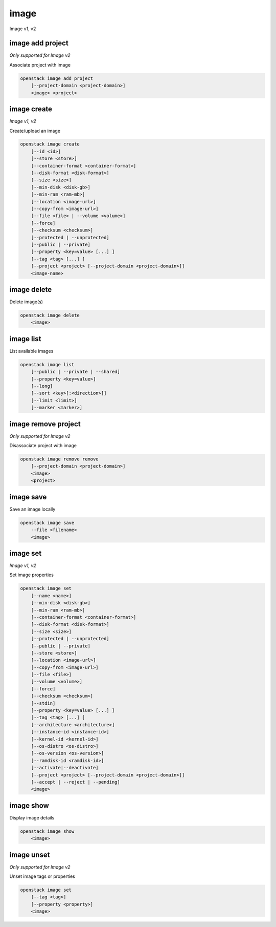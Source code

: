 =====
image
=====

Image v1, v2

image add project
-----------------

*Only supported for Image v2*

Associate project with image

.. program:: image add project
.. code:: bash

    openstack image add project
        [--project-domain <project-domain>]
        <image> <project>

.. option:: --project-domain <project-domain>

    Domain the project belongs to (name or ID).
    This can be used in case collisions between project names exist.

.. _image_add_project-image:
.. describe:: <image>

    Image to share (name or ID).

.. _image_add_project-project:
.. describe:: <project>

    Project to associate with image (name or ID)

image create
------------

*Image v1, v2*

Create/upload an image

.. program:: image create
.. code:: bash

    openstack image create
        [--id <id>]
        [--store <store>]
        [--container-format <container-format>]
        [--disk-format <disk-format>]
        [--size <size>]
        [--min-disk <disk-gb>]
        [--min-ram <ram-mb>]
        [--location <image-url>]
        [--copy-from <image-url>]
        [--file <file> | --volume <volume>]
        [--force]
        [--checksum <checksum>]
        [--protected | --unprotected]
        [--public | --private]
        [--property <key=value> [...] ]
        [--tag <tag> [...] ]
        [--project <project> [--project-domain <project-domain>]]
        <image-name>

.. option:: --id <id>

    Image ID to reserve

.. option:: --store <store>

    Upload image to this store

    *Image version 1 only.*

.. option:: --container-format <container-format>

    Image container format. The supported options are: ami, ari, aki,
    bare, docker, ova, ovf. The default format is: bare

.. option:: --disk-format <disk-format>

    Image disk format. The supported options are: ami, ari, aki, vhd, vmdk,
    raw, qcow2, vhdx, vdi, iso, and ploop. The default format is: raw

.. option:: --size <size>

    Image size, in bytes (only used with :option:`--location` and :option:`--copy-from`)

    *Image version 1 only.*

.. option:: --min-disk <disk-gb>

    Minimum disk size needed to boot image, in gigabytes

.. option:: --min-ram <ram-mb>

    Minimum RAM size needed to boot image, in megabytes

.. option:: --location <image-url>

    Download image from an existing URL

    *Image version 1 only.*

.. option:: --copy-from <image-url>

    Copy image from the data store (similar to :option:`--location`)

    *Image version 1 only.*

.. option:: --file <file>

    Upload image from local file

.. option:: --volume <volume>

    Create image from a volume

.. option:: --force

    Force image creation if volume is in use (only meaningful with :option:`--volume`)

.. option:: --checksum <checksum>

    Image hash used for verification

    *Image version 1 only.*

.. option:: --protected

    Prevent image from being deleted

.. option:: --unprotected

    Allow image to be deleted (default)

.. option:: --public

    Image is accessible to the public

.. option:: --private

    Image is inaccessible to the public (default)

.. option:: --property <key=value>

    Set a property on this image (repeat for multiple values)

.. option:: --tag <tag>

    Set a tag on this image (repeat for multiple values)

    .. versionadded:: 2

.. option:: --project <project>

    Set an alternate project on this image (name or ID).
    Previously known as `--owner`.

.. option:: --project-domain <project-domain>

    Domain the project belongs to (name or ID).
    This can be used in case collisions between project names exist.

    .. versionadded:: 2

.. _image_create-image-name:
.. describe:: <image-name>

    New image name

image delete
------------

Delete image(s)

.. program:: image delete
.. code:: bash

    openstack image delete
        <image>

.. _image_delete-image:
.. describe:: <image>

    Image(s) to delete (name or ID)

image list
----------

List available images

.. program:: image list
.. code:: bash

    openstack image list
        [--public | --private | --shared]
        [--property <key=value>]
        [--long]
        [--sort <key>[:<direction>]]
        [--limit <limit>]
        [--marker <marker>]

.. option:: --public

    List only public images

.. option:: --private

    List only private images

.. option:: --shared

    List only shared images

    *Image version 2 only.*

.. option:: --property <key=value>

    Filter output based on property

.. option:: --long

    List additional fields in output

.. option:: --sort <key>[:<direction>]

    Sort output by selected keys and directions(asc or desc) (default: name:asc),
    multiple keys and directions can be specified separated by comma

.. option:: --limit <limit>

    Maximum number of images to display.

.. option:: --marker <marker>

    The last image (name or ID) of the previous page. Display list of images
    after marker. Display all images if not specified.

image remove project
--------------------

*Only supported for Image v2*

Disassociate project with image

.. program:: image remove project
.. code:: bash

    openstack image remove remove
        [--project-domain <project-domain>]
        <image>
        <project>

.. option:: --project-domain <project-domain>

    Domain the project belongs to (name or ID).
    This can be used in case collisions between project names exist.

.. _image_remove_project:
.. describe:: <image>

    Image to unshare (name or ID).

.. describe:: <project>

    Project to disassociate with image (name or ID)

image save
----------

Save an image locally

.. program:: image save
.. code:: bash

    openstack image save
        --file <filename>
        <image>

.. option:: --file <filename>

    Downloaded image save filename (default: stdout)

.. _image_save-image:
.. describe:: <image>

    Image to save (name or ID)

image set
---------

*Image v1, v2*

Set image properties

.. program:: image set
.. code:: bash

    openstack image set
        [--name <name>]
        [--min-disk <disk-gb>]
        [--min-ram <ram-mb>]
        [--container-format <container-format>]
        [--disk-format <disk-format>]
        [--size <size>]
        [--protected | --unprotected]
        [--public | --private]
        [--store <store>]
        [--location <image-url>]
        [--copy-from <image-url>]
        [--file <file>]
        [--volume <volume>]
        [--force]
        [--checksum <checksum>]
        [--stdin]
        [--property <key=value> [...] ]
        [--tag <tag> [...] ]
        [--architecture <architecture>]
        [--instance-id <instance-id>]
        [--kernel-id <kernel-id>]
        [--os-distro <os-distro>]
        [--os-version <os-version>]
        [--ramdisk-id <ramdisk-id>]
        [--activate|--deactivate]
        [--project <project> [--project-domain <project-domain>]]
        [--accept | --reject | --pending]
        <image>

.. option:: --name <name>

    New image name

.. option:: --min-disk <disk-gb>

    Minimum disk size needed to boot image, in gigabytes

.. option:: --min-ram <ram-mb>

    Minimum RAM size needed to boot image, in megabytes

.. option:: --container-format <container-format>

    Image container format. The supported options are: ami, ari, aki,
    bare, docker, ova, ovf.

.. option:: --disk-format <disk-format>

    Image disk format. The supported options are: ami, ari, aki, vhd, vmdk,
    raw, qcow2, vhdx, vdi, iso, and ploop.

.. option:: --size <size>

    Size of image data (in bytes)

    *Image version 1 only.*

.. option:: --protected

    Prevent image from being deleted

.. option:: --unprotected

    Allow image to be deleted (default)

.. option:: --public

    Image is accessible to the public

.. option:: --private

    Image is inaccessible to the public (default)

.. option:: --store <store>

    Upload image to this store

    *Image version 1 only.*

.. option:: --location <image-url>

    Download image from an existing URL

    *Image version 1 only.*

.. option:: --copy-from <image-url>

    Copy image from the data store (similar to :option:`--location`)

    *Image version 1 only.*

.. option:: --file <file>

    Upload image from local file

    *Image version 1 only.*

.. option:: --volume <volume>

    Update image with a volume

    *Image version 1 only.*

.. option:: --force

    Force image update if volume is in use (only meaningful with :option:`--volume`)

    *Image version 1 only.*

.. option:: --checksum <checksum>

    Image hash used for verification

    *Image version 1 only.*

.. option:: --stdin

    Allow to read image data from standard input

    *Image version 1 only.*

.. option:: --property <key=value>

    Set a property on this image (repeat option to set multiple properties)

    .. versionadded:: 2

.. option:: --tag <tag>

    Set a tag on this image (repeat for multiple values)

    .. versionadded:: 2

.. option:: --architecture <architecture>

    Operating system architecture

    .. versionadded:: 2

.. option:: --instance-id <instance-id>

    ID of server instance used to create this image

    .. versionadded:: 2

.. option:: --kernel-id <kernel-id>

    ID of kernel image used to boot this disk image

    .. versionadded:: 2

.. option:: --os-distro <os-distro>

    Operating system distribution name

    .. versionadded:: 2

.. option:: --os-version <os-version>

    Operating system distribution version

    .. versionadded:: 2

.. option:: --ramdisk-id <ramdisk-id>

    ID of ramdisk image used to boot this disk image

    .. versionadded:: 2

.. option:: --activate

    Activate the image.

    .. versionadded:: 2

.. option:: --deactivate

    Deactivate the image.

    .. versionadded:: 2

.. option:: --project <project>

    Set an alternate project on this image (name or ID).
    Previously known as `--owner`.

.. option:: --project-domain <project-domain>

    Domain the project belongs to (name or ID).
    This can be used in case collisions between project names exist.

    .. versionadded:: 2

.. option:: --accept

    Accept the image membership.

    If `--project` is passed, this will update the membership status for the
    given project, otherwise `--project` will default to the project the user
    is authenticated to.

    .. versionadded:: 2

.. option:: --reject

    Reject the image membership.

    If `--project` is passed, this will update the membership status for the
    given project, otherwise `--project` will default to the project the user
    is authenticated to.

    .. versionadded:: 2

.. option:: --pending

    Reset the image membership to 'pending'.

    If `--project` is passed, this will update the membership status for the
    given project, otherwise `--project` will default to the project the user
    is authenticated to.

    .. versionadded:: 2

.. _image_set-image:
.. describe:: <image>

    Image to modify (name or ID)

image show
----------

Display image details

.. program:: image show
.. code:: bash

    openstack image show
        <image>

.. _image_show-image:
.. describe:: <image>

    Image to display (name or ID)

image unset
-----------

*Only supported for Image v2*

Unset image tags or properties

.. program:: image unset
.. code:: bash

    openstack image set
        [--tag <tag>]
        [--property <property>]
        <image>

.. option:: --tag <tag>

    Unset a tag on this image (repeat option to unset multiple tags)

.. option:: --property <property>

    Unset a property on this image (repeat option to unset multiple properties)

.. _image_unset-image:
.. describe:: <image>

    Image to modify (name or ID)

